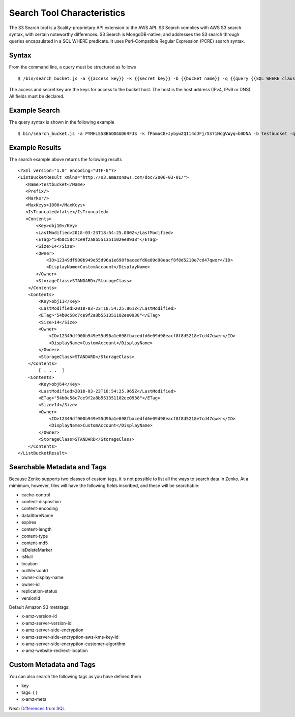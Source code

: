 Search Tool Characteristics
===========================

The S3 Search tool is a Scality-proprietary API extension to the AWS API.
S3 Search complies with AWS S3 search syntax, with certain noteworthy
differences. S3 Search is MongoDB-native, and addresses the S3 search through
queries encapsulated in a SQL WHERE predicate. It uses Perl-Compatible Regular
Expression (PCRE) search syntax.

Syntax
------

From the command line, a query must be structured as follows

::

    $ /bin/search_bucket.js -a {{access key}} -k {{secret key}} -b {{bucket name}} -q {{query {{SQL WHERE clause}} predicate}} -h {{host}} -p {{port}}

The access and secret key are the keys for access to the bucket host.
The host is the host address (IPv4, IPv6 or DNS). All fields must be
declared.

Example Search
--------------

The query syntax is shown in the following example

::

    $ bin/search_bucket.js -a PYMHLS58B6OD6UD6RFJS -k fPamoC8+Jybyw2QIi4dJFj/SS71NcgVWyq=b0DNA -b testbucket -q "\`last-modified\` LIKE \"2018-03-23T18:54:25.*\"" -h 10.233.45.127 -p 8001

Example Results
---------------

The search example above returns the following results

::

    <?xml version="1.0" encoding="UTF-8"?>
    <ListBucketResult xmlns="http://s3.amazonaws.com/doc/2006-03-01/">
       <Name>testbucket</Name>
       <Prefix/>
       <Marker/>
       <MaxKeys>1000</MaxKeys>
       <IsTruncated>false</IsTruncated>
       <Contents>
           <Key>obj10</Key>
           <LastModified>2018-03-23T18:54:25.000Z</LastModified>
           <ETag>"54b0c58c7ce9f2a8b551351102ee0938"</ETag>
           <Size>14</Size>
           <Owner>
               <ID>12349df900b949e55d96a1e698fbacedfd6e09d98eacf8f8d5218e7cd47qwer</ID>
               <DisplayName>CustomAccount</DisplayName>
           </Owner>
           <StorageClass>STANDARD</StorageClass>
        </Contents>
        <Contents>
            <Key>obj11</Key>
            <LastModified>2018-03-23T18:54:25.061Z</LastModified>
            <ETag>"54b0c58c7ce9f2a8b551351102ee0938"</ETag>
            <Size>14</Size>
            <Owner>
                <ID>12349df900b949e55d96a1e698fbacedfd6e09d98eacf8f8d5218e7cd47qwer</ID>
                <DisplayName>CustomAccount</DisplayName>
            </Owner>
            <StorageClass>STANDARD</StorageClass>
        </Contents>
            [ . . .  ]
        <Contents>
            <Key>obj64</Key>
            <LastModified>2018-03-23T18:54:25.965Z</LastModified>
            <ETag>"54b0c58c7ce9f2a8b551351102ee0938"</ETag>
            <Size>14</Size>
            <Owner>
                <ID>12349df900b949e55d96a1e698fbacedfd6e09d98eacf8f8d5218e7cd47qwer</ID>
                <DisplayName>CustomAccount</DisplayName>
            </Owner>
            <StorageClass>STANDARD</StorageClass>
        </Contents>
    </ListBucketResult>

Searchable Metadata and Tags
----------------------------

Because Zenko supports two classes of custom tags, it is not possible to
list all the ways to search data in Zenko. At a mimimum, however, files
will have the following fields inscribed, and these will be searchable:

-  cache-control
-  content-disposition
-  content-encoding
-  dataStoreName
-  expires
-  content-length
-  content-type
-  content-md5
-  isDeleteMarker
-  isNull
-  location
-  nullVersionId
-  owner-display-name
-  owner-id
-  replication-status
-  versionId

Default Amazon S3 metatags:

-  x-amz-version-id
-  x-amz-server-version-id
-  x-amz-server-side-encryption
-  x-amz-server-side-encryption-aws-kms-key-id
-  x-amz-server-side-encryption-customer-algorithm
-  x-amz-website-redirect-location

Custom Metadata and Tags
------------------------

You can also search the following tags as you have defined them

-  key
-  tags: { }
-  x-amz-meta


Next: `Differences from SQL`_


.. _`Differences from SQL`: Differences_from_SQL.html
